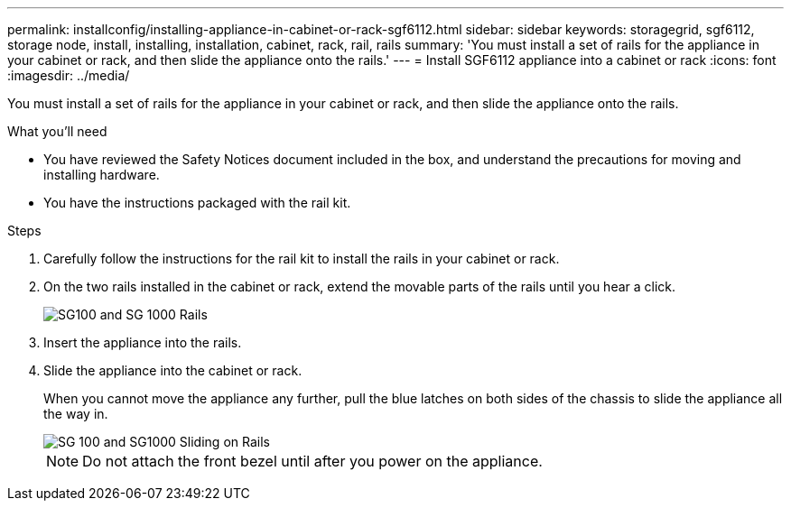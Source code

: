 ---
permalink: installconfig/installing-appliance-in-cabinet-or-rack-sgf6112.html
sidebar: sidebar
keywords: storagegrid, sgf6112, storage node, install, installing, installation, cabinet, rack, rail, rails 
summary: 'You must install a set of rails for the appliance in your cabinet or rack, and then slide the appliance onto the rails.'
---
= Install SGF6112 appliance into a cabinet or rack
:icons: font
:imagesdir: ../media/

[.lead]
You must install a set of rails for the appliance in your cabinet or rack, and then slide the appliance onto the rails.

.What you'll need

* You have reviewed the Safety Notices document included in the box, and understand the precautions for moving and installing hardware.
* You have the instructions packaged with the rail kit.

.Steps

. Carefully follow the instructions for the rail kit to install the rails in your cabinet or rack.
. On the two rails installed in the cabinet or rack, extend the movable parts of the rails until you hear a click.
+
image::../media/rails_extended_out.gif[SG100 and SG 1000 Rails]

. Insert the appliance into the rails.
. Slide the appliance into the cabinet or rack.
+
When you cannot move the appliance any further, pull the blue latches on both sides of the chassis to slide the appliance all the way in.
+
image::../media/sg6000_cn_rails_blue_button.gif[SG 100 and SG1000 Sliding on Rails]
+
NOTE: Do not attach the front bezel until after you power on the appliance.
